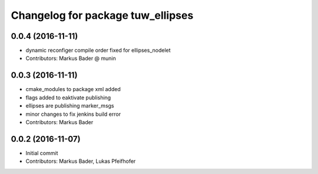 ^^^^^^^^^^^^^^^^^^^^^^^^^^^^^^^^^^
Changelog for package tuw_ellipses
^^^^^^^^^^^^^^^^^^^^^^^^^^^^^^^^^^

0.0.4 (2016-11-11)
------------------
* dynamic reconfiger compile order fixed for ellipses_nodelet
* Contributors: Markus Bader @ munin

0.0.3 (2016-11-11)
------------------
* cmake_modules to package xml added
* flags added to eaktivate publishing
* ellipses are publishing marker_msgs
* minor changes to fix jenkins build error
* Contributors: Markus Bader

0.0.2 (2016-11-07)
------------------
* Initial commit
* Contributors: Markus Bader, Lukas Pfeifhofer
